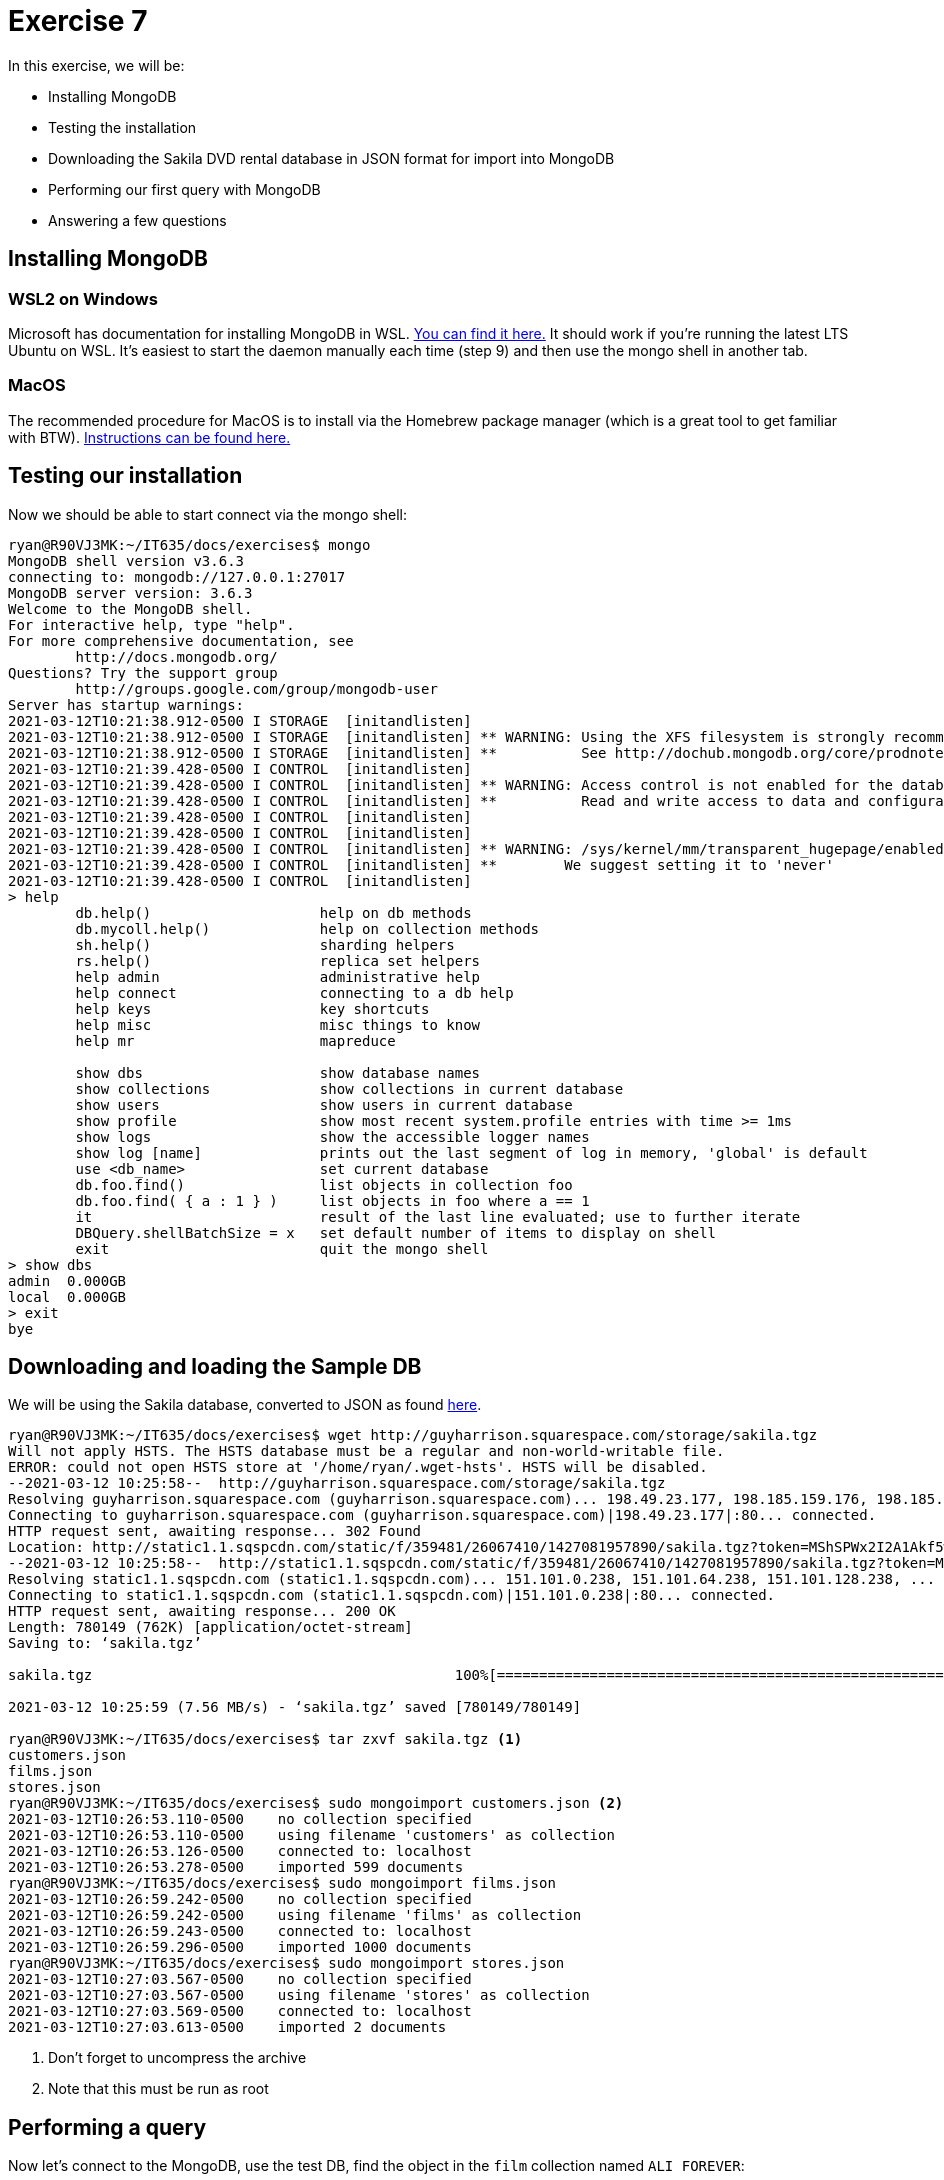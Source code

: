 = Exercise 7

In this exercise, we will be:

* Installing MongoDB
* Testing the installation
* Downloading the Sakila DVD rental database in JSON format for import into
  MongoDB
* Performing our first query with MongoDB
* Answering a few questions

== Installing MongoDB

=== WSL2 on Windows

Microsoft has documentation for installing MongoDB in WSL.
https://docs.microsoft.com/en-us/windows/wsl/tutorials/wsl-database#install-mongodb[You can find it here.]
It should work if you're running the latest LTS Ubuntu on WSL.
It's easiest to start the daemon manually each time (step 9) and then use the mongo shell in another tab.

=== MacOS

The recommended procedure for MacOS is to install via the Homebrew package
manager (which is a great tool to get familiar with BTW).
https://docs.mongodb.com/manual/tutorial/install-mongodb-on-os-x/[Instructions can be found here.]

== Testing our installation

Now we should be able to start connect via the mongo shell:

[source, console]
----
ryan@R90VJ3MK:~/IT635/docs/exercises$ mongo
MongoDB shell version v3.6.3
connecting to: mongodb://127.0.0.1:27017
MongoDB server version: 3.6.3
Welcome to the MongoDB shell.
For interactive help, type "help".
For more comprehensive documentation, see
        http://docs.mongodb.org/
Questions? Try the support group
        http://groups.google.com/group/mongodb-user
Server has startup warnings:
2021-03-12T10:21:38.912-0500 I STORAGE  [initandlisten]
2021-03-12T10:21:38.912-0500 I STORAGE  [initandlisten] ** WARNING: Using the XFS filesystem is strongly recommended with the WiredTiger storage engine
2021-03-12T10:21:38.912-0500 I STORAGE  [initandlisten] **          See http://dochub.mongodb.org/core/prodnotes-filesystem
2021-03-12T10:21:39.428-0500 I CONTROL  [initandlisten]
2021-03-12T10:21:39.428-0500 I CONTROL  [initandlisten] ** WARNING: Access control is not enabled for the database.
2021-03-12T10:21:39.428-0500 I CONTROL  [initandlisten] **          Read and write access to data and configuration is unrestricted.
2021-03-12T10:21:39.428-0500 I CONTROL  [initandlisten]
2021-03-12T10:21:39.428-0500 I CONTROL  [initandlisten]
2021-03-12T10:21:39.428-0500 I CONTROL  [initandlisten] ** WARNING: /sys/kernel/mm/transparent_hugepage/enabled is 'always'.
2021-03-12T10:21:39.428-0500 I CONTROL  [initandlisten] **        We suggest setting it to 'never'
2021-03-12T10:21:39.428-0500 I CONTROL  [initandlisten]
> help
        db.help()                    help on db methods
        db.mycoll.help()             help on collection methods
        sh.help()                    sharding helpers
        rs.help()                    replica set helpers
        help admin                   administrative help
        help connect                 connecting to a db help
        help keys                    key shortcuts
        help misc                    misc things to know
        help mr                      mapreduce

        show dbs                     show database names
        show collections             show collections in current database
        show users                   show users in current database
        show profile                 show most recent system.profile entries with time >= 1ms
        show logs                    show the accessible logger names
        show log [name]              prints out the last segment of log in memory, 'global' is default
        use <db_name>                set current database
        db.foo.find()                list objects in collection foo
        db.foo.find( { a : 1 } )     list objects in foo where a == 1
        it                           result of the last line evaluated; use to further iterate
        DBQuery.shellBatchSize = x   set default number of items to display on shell
        exit                         quit the mongo shell
> show dbs
admin  0.000GB
local  0.000GB
> exit
bye
----

== Downloading and loading the Sample DB

We will be using the Sakila database, converted to JSON as found
http://guyharrison.squarespace.com/storage/sakila.tgz[here].

[source, console]
----
ryan@R90VJ3MK:~/IT635/docs/exercises$ wget http://guyharrison.squarespace.com/storage/sakila.tgz
Will not apply HSTS. The HSTS database must be a regular and non-world-writable file.
ERROR: could not open HSTS store at '/home/ryan/.wget-hsts'. HSTS will be disabled.
--2021-03-12 10:25:58--  http://guyharrison.squarespace.com/storage/sakila.tgz
Resolving guyharrison.squarespace.com (guyharrison.squarespace.com)... 198.49.23.177, 198.185.159.176, 198.185.159.177, ...
Connecting to guyharrison.squarespace.com (guyharrison.squarespace.com)|198.49.23.177|:80... connected.
HTTP request sent, awaiting response... 302 Found
Location: http://static1.1.sqspcdn.com/static/f/359481/26067410/1427081957890/sakila.tgz?token=MShSPWx2I2A1Akf5wBdwgBMD%2FbA%3D [following]
--2021-03-12 10:25:58--  http://static1.1.sqspcdn.com/static/f/359481/26067410/1427081957890/sakila.tgz?token=MShSPWx2I2A1Akf5wBdwgBMD%2FbA%3D
Resolving static1.1.sqspcdn.com (static1.1.sqspcdn.com)... 151.101.0.238, 151.101.64.238, 151.101.128.238, ...
Connecting to static1.1.sqspcdn.com (static1.1.sqspcdn.com)|151.101.0.238|:80... connected.
HTTP request sent, awaiting response... 200 OK
Length: 780149 (762K) [application/octet-stream]
Saving to: ‘sakila.tgz’

sakila.tgz                                           100%[===================================================================================================================>] 761.86K  --.-KB/s    in 0.1s

2021-03-12 10:25:59 (7.56 MB/s) - ‘sakila.tgz’ saved [780149/780149]

ryan@R90VJ3MK:~/IT635/docs/exercises$ tar zxvf sakila.tgz <1>
customers.json
films.json
stores.json
ryan@R90VJ3MK:~/IT635/docs/exercises$ sudo mongoimport customers.json <2>
2021-03-12T10:26:53.110-0500    no collection specified
2021-03-12T10:26:53.110-0500    using filename 'customers' as collection
2021-03-12T10:26:53.126-0500    connected to: localhost
2021-03-12T10:26:53.278-0500    imported 599 documents
ryan@R90VJ3MK:~/IT635/docs/exercises$ sudo mongoimport films.json
2021-03-12T10:26:59.242-0500    no collection specified
2021-03-12T10:26:59.242-0500    using filename 'films' as collection
2021-03-12T10:26:59.243-0500    connected to: localhost
2021-03-12T10:26:59.296-0500    imported 1000 documents
ryan@R90VJ3MK:~/IT635/docs/exercises$ sudo mongoimport stores.json
2021-03-12T10:27:03.567-0500    no collection specified
2021-03-12T10:27:03.567-0500    using filename 'stores' as collection
2021-03-12T10:27:03.569-0500    connected to: localhost
2021-03-12T10:27:03.613-0500    imported 2 documents
----
<1> Don't forget to uncompress the archive
<2> Note that this must be run as root

== Performing a query

Now let's connect to the MongoDB, use the test DB, find the object in the `film`
collection named `ALI FOREVER`:

[source, console]
----
ryan@R90VJ3MK:~/IT635/docs/exercises$ mongo
MongoDB shell version v3.6.3
connecting to: mongodb://127.0.0.1:27017
MongoDB server version: 3.6.3
Server has startup warnings:
2021-03-12T10:21:38.912-0500 I STORAGE  [initandlisten]
2021-03-12T10:21:38.912-0500 I STORAGE  [initandlisten] ** WARNING: Using the XFS filesystem is strongly recommended with the WiredTiger storage engine
2021-03-12T10:21:38.912-0500 I STORAGE  [initandlisten] **          See http://dochub.mongodb.org/core/prodnotes-filesystem
2021-03-12T10:21:39.428-0500 I CONTROL  [initandlisten]
2021-03-12T10:21:39.428-0500 I CONTROL  [initandlisten] ** WARNING: Access control is not enabled for the database.
2021-03-12T10:21:39.428-0500 I CONTROL  [initandlisten] **          Read and write access to data and configuration is unrestricted.
2021-03-12T10:21:39.428-0500 I CONTROL  [initandlisten]
2021-03-12T10:21:39.428-0500 I CONTROL  [initandlisten]
2021-03-12T10:21:39.428-0500 I CONTROL  [initandlisten] ** WARNING: /sys/kernel/mm/transparent_hugepage/enabled is 'always'.
2021-03-12T10:21:39.428-0500 I CONTROL  [initandlisten] **        We suggest setting it to 'never'
2021-03-12T10:21:39.428-0500 I CONTROL  [initandlisten]
> use test
switched to db test
> show collections
customers
films
stores
> db.films.find( { Title: "ALI FOREVER" } )
{ "_id" : 13, "Actors" : [ { "First name" : "CARY", "Last name" : "MCCONAUGHEY", "actorId" : 77 }, { "First name" : "CHRISTOPHER", "Last name" : "BERRY", "actorId" : 91 }, { "First name" : "KENNETH", "Last nam
e" : "TORN", "actorId" : 94 }, { "First name" : "MORGAN", "Last name" : "MCDORMAND", "actorId" : 114 }, { "First name" : "JON", "Last name" : "CHASE", "actorId" : 176 } ], "Category" : "Horror", "Description"
: "A Action-Packed Drama of a Dentist And a Crocodile who must Battle a Feminist in The Canadian Rockies", "Length" : "150", "Rating" : "PG", "Rental Duration" : "4", "Replacement Cost" : "21.99", "Special Fea
tures" : "Deleted Scenes,Behind the Scenes", "Title" : "ALI FOREVER" }
> exit
bye
----

MongoDB queries consist of multiple documents (parameters) passed as JSON. The
first document (the only one we are using today) is called the
https://docs.mongodb.com/manual/core/document/#document-query-filter[query
filter document]. Ours is `{ Title: "ALI FOREVER" }` meaning we want to
documents that match the title `ALI FOREVER`. You can learn more about
https://docs.mongodb.com/manual/tutorial/query-documents/[MongoDB queries here].

== Questions

Please use the text box for this assignment to answer the following questions:

. Why might JSON be easier for developers to use than SQL?
. Why does the film we queried have an `_id` attribute even though it wasn't in
  the original data?
. Based on today's query, collections in MongoDB seem analogous to what in
  PostgreSQL?
